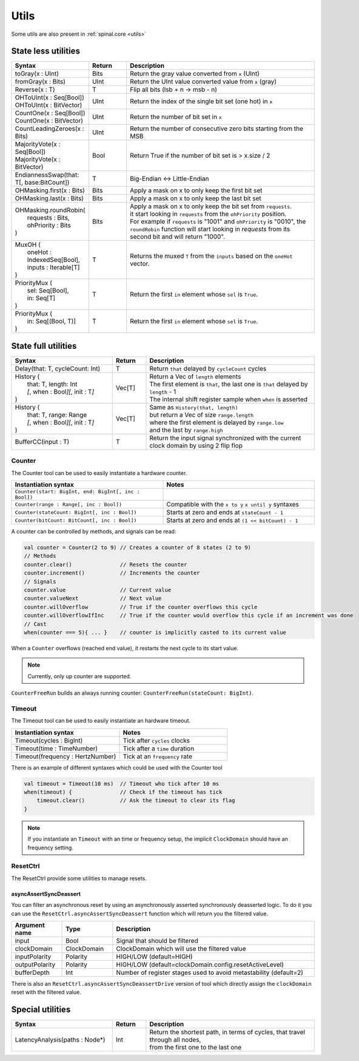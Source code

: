 .. role:: raw-html-m2r(raw)
   :format: html

Utils
=====

Some utils are also present in :ref:`spinal.core <utils>`

State less utilities
--------------------

.. list-table::
   :header-rows: 1
   :widths: 2 1 5

   * - Syntax
     - Return
     - Description
   * - toGray(x : UInt)
     - Bits
     - Return the gray value converted from ``x`` (UInt)
   * - fromGray(x : Bits)
     - UInt
     - Return the UInt value converted value from ``x`` (gray)
   * - Reverse(x : T)
     - T
     - Flip all bits (lsb + n -> msb - n)
   * - | OHToUInt(x : Seq[Bool])
       | OHToUInt(x : BitVector)
     - UInt
     - Return the index of the single bit set (one hot) in ``x``
   * - | CountOne(x : Seq[Bool])
       | CountOne(x : BitVector)
     - UInt
     - Return the number of bit set in ``x``
   * - | CountLeadingZeroes(x : Bits)
     - UInt
     - Return the number of consecutive zero bits starting from the MSB
   * - | MajorityVote(x : Seq[Bool])
       | MajorityVote(x : BitVector)
     - Bool
     - Return True if the number of bit set is > x.size / 2
   * - EndiannessSwap(that: T[, base:BitCount])
     - T
     - Big-Endian <-> Little-Endian
   * - OHMasking.first(x : Bits)
     - Bits
     - Apply a mask on x to only keep the first bit set
   * - OHMasking.last(x : Bits)
     - Bits
     - Apply a mask on x to only keep the last bit set
   * - | OHMasking.roundRobin(
       |  requests : Bits,
       |  ohPriority : Bits
       | )
     - Bits
     - | Apply a mask on x to only keep the bit set from ``requests``.
       | it start looking in ``requests`` from the ``ohPriority`` position.
       | For example if ``requests`` is "1001" and ``ohPriority`` is "0010", the ``roundRobin`` function will start looking in `requests` from its second bit and will return "1000".
   * - | MuxOH (
       |   oneHot : IndexedSeq[Bool],
       |   inputs : Iterable[T]
       | )
     - T
     - Returns the muxed ``T`` from the ``inputs`` based on the ``oneHot`` vector.
   * - | PriorityMux (
       |    sel: Seq[Bool],
       |    in:  Seq[T]
       | )
     - T
     - Return the first ``in`` element whose ``sel`` is ``True``.
   * - | PriorityMux (
       |    in:  Seq[(Bool, T)]
       | )
     - T
     - Return the first ``in`` element whose ``sel`` is ``True``.


State full utilities
--------------------

.. list-table::
   :header-rows: 1
   :widths: 3 1 5

   * - Syntax
     - Return
     - Description
   * - Delay(that: T, cycleCount: Int)
     - T
     - Return ``that`` delayed by ``cycleCount`` cycles
   * - | History (
       |   that: T, length: Int
       |   *[*\ , when : Bool\ *][*\ , init : T\ *]*
       | )
     - Vec[T]
     - | Return a Vec of ``length`` elements
       | The first element is ``that``\ , the last one is ``that`` delayed by ``length`` - 1
       | The internal shift register sample when ``when`` is asserted
   * - | History (
       |   that: T, range: Range
       |   *[*\ , when : Bool\ *][*\ , init : T\ *]*
       | )
     - Vec[T]
     - | Same as ``History(that, length)`` 
       | but return a Vec of size ``range.length``
       | where the first element is delayed by ``range.low``
       | and the last by ``range.high``
   * - BufferCC(input : T)
     - T
     - Return the input signal synchronized with the current clock domain by using 2 flip flop


Counter
^^^^^^^

The Counter tool can be used to easily instantiate a hardware counter.

.. list-table::
   :header-rows: 1
   :widths: 1 1

   * - Instantiation syntax
     - Notes
   * - ``Counter(start: BigInt, end: BigInt[, inc : Bool])``
     - 
   * - ``Counter(range : Range[, inc : Bool])``
     - Compatible with the  ``x to y`` ``x until y`` syntaxes
   * - ``Counter(stateCount: BigInt[, inc : Bool])``
     - Starts at zero and ends at ``stateCount - 1``
   * - ``Counter(bitCount: BitCount[, inc : Bool])``
     - Starts at zero and ends at ``(1 << bitCount) - 1``

A counter can be controlled by methods, and signals can be read:

.. code-block:: scala

   val counter = Counter(2 to 9) // Creates a counter of 8 states (2 to 9)
   // Methods
   counter.clear()               // Resets the counter
   counter.increment()           // Increments the counter
   // Signals
   counter.value                 // Current value
   counter.valueNext             // Next value
   counter.willOverflow          // True if the counter overflows this cycle
   counter.willOverflowIfInc     // True if the counter would overflow this cycle if an increment was done
   // Cast
   when(counter === 5){ ... }    // counter is implicitly casted to its current value

When a ``Counter`` overflows (reached end value), it restarts the next cycle to its start value.

.. note::
   Currently, only up counter are supported.

``CounterFreeRun`` builds an always running counter: ``CounterFreeRun(stateCount: BigInt)``.

Timeout
^^^^^^^

The Timeout tool can be used to easily instantiate an hardware timeout.

.. list-table::
   :header-rows: 1
   :widths: 1 1

   * - Instantiation syntax
     - Notes
   * - Timeout(cycles : BigInt)
     - Tick after ``cycles`` clocks
   * - Timeout(time : TimeNumber)
     - Tick after a ``time`` duration
   * - Timeout(frequency : HertzNumber)
     - Tick at an ``frequency`` rate


There is an example of different syntaxes which could be used with the Counter tool

.. code-block:: scala

   val timeout = Timeout(10 ms)  // Timeout who tick after 10 ms
   when(timeout) {               // Check if the timeout has tick
       timeout.clear()           // Ask the timeout to clear its flag
   }

.. note::
   If you instantiate an ``Timeout`` with an time or frequency setup, the implicit ``ClockDomain`` should have an frequency setting.

ResetCtrl
^^^^^^^^^

The ResetCtrl provide some utilities to manage resets.

asyncAssertSyncDeassert
~~~~~~~~~~~~~~~~~~~~~~~

You can filter an asynchronous reset by using an asynchronously asserted synchronously deasserted logic. To do it you can use the ``ResetCtrl.asyncAssertSyncDeassert`` function which will return you the filtered value.

.. list-table::
   :header-rows: 1
   :widths: 1 1 4

   * - Argument name
     - Type
     - Description
   * - input
     - Bool
     - Signal that should be filtered
   * - clockDomain
     - ClockDomain
     - ClockDomain which will use the filtered value
   * - inputPolarity
     - Polarity
     - HIGH/LOW (default=HIGH)
   * - outputPolarity
     - Polarity
     - HIGH/LOW (default=clockDomain.config.resetActiveLevel)
   * - bufferDepth
     - Int
     - Number of register stages used to avoid metastability (default=2)


There is also an ``ResetCtrl.asyncAssertSyncDeassertDrive`` version of tool which directly assign the ``clockDomain`` reset with the filtered value.

Special utilities
-----------------

.. list-table::
   :header-rows: 1
   :widths: 3 1 5

   * - Syntax
     - Return
     - Description
   * - LatencyAnalysis(paths : Node*)
     - Int
     - | Return the shortest path, in terms of cycles, that travel through all nodes,
       | from the first one to the last one

